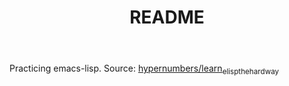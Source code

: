 #+TITLE: README
Practicing emacs-lisp.
Source: [[https:https://github.com/hypernumbers/learn_elisp_the_hard_way][hypernumbers/learn_elisp_the_hard_way]]
